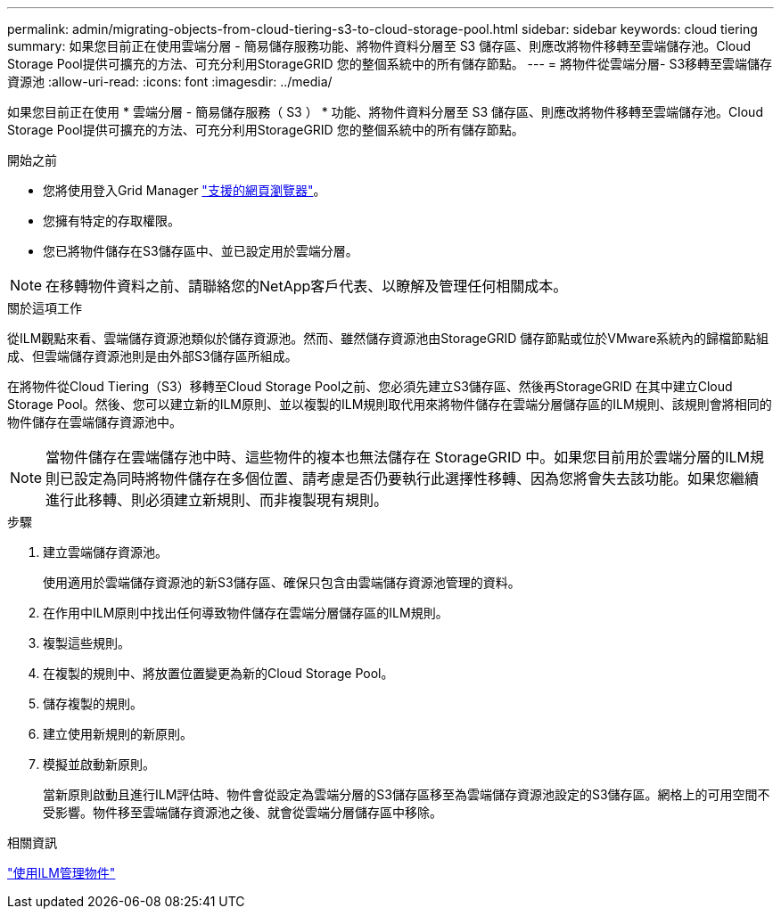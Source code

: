 ---
permalink: admin/migrating-objects-from-cloud-tiering-s3-to-cloud-storage-pool.html 
sidebar: sidebar 
keywords: cloud tiering 
summary: 如果您目前正在使用雲端分層 - 簡易儲存服務功能、將物件資料分層至 S3 儲存區、則應改將物件移轉至雲端儲存池。Cloud Storage Pool提供可擴充的方法、可充分利用StorageGRID 您的整個系統中的所有儲存節點。 
---
= 將物件從雲端分層- S3移轉至雲端儲存資源池
:allow-uri-read: 
:icons: font
:imagesdir: ../media/


[role="lead"]
如果您目前正在使用 * 雲端分層 - 簡易儲存服務（ S3 ） * 功能、將物件資料分層至 S3 儲存區、則應改將物件移轉至雲端儲存池。Cloud Storage Pool提供可擴充的方法、可充分利用StorageGRID 您的整個系統中的所有儲存節點。

.開始之前
* 您將使用登入Grid Manager link:../admin/web-browser-requirements.html["支援的網頁瀏覽器"]。
* 您擁有特定的存取權限。
* 您已將物件儲存在S3儲存區中、並已設定用於雲端分層。



NOTE: 在移轉物件資料之前、請聯絡您的NetApp客戶代表、以瞭解及管理任何相關成本。

.關於這項工作
從ILM觀點來看、雲端儲存資源池類似於儲存資源池。然而、雖然儲存資源池由StorageGRID 儲存節點或位於VMware系統內的歸檔節點組成、但雲端儲存資源池則是由外部S3儲存區所組成。

在將物件從Cloud Tiering（S3）移轉至Cloud Storage Pool之前、您必須先建立S3儲存區、然後再StorageGRID 在其中建立Cloud Storage Pool。然後、您可以建立新的ILM原則、並以複製的ILM規則取代用來將物件儲存在雲端分層儲存區的ILM規則、該規則會將相同的物件儲存在雲端儲存資源池中。


NOTE: 當物件儲存在雲端儲存池中時、這些物件的複本也無法儲存在 StorageGRID 中。如果您目前用於雲端分層的ILM規則已設定為同時將物件儲存在多個位置、請考慮是否仍要執行此選擇性移轉、因為您將會失去該功能。如果您繼續進行此移轉、則必須建立新規則、而非複製現有規則。

.步驟
. 建立雲端儲存資源池。
+
使用適用於雲端儲存資源池的新S3儲存區、確保只包含由雲端儲存資源池管理的資料。

. 在作用中ILM原則中找出任何導致物件儲存在雲端分層儲存區的ILM規則。
. 複製這些規則。
. 在複製的規則中、將放置位置變更為新的Cloud Storage Pool。
. 儲存複製的規則。
. 建立使用新規則的新原則。
. 模擬並啟動新原則。
+
當新原則啟動且進行ILM評估時、物件會從設定為雲端分層的S3儲存區移至為雲端儲存資源池設定的S3儲存區。網格上的可用空間不受影響。物件移至雲端儲存資源池之後、就會從雲端分層儲存區中移除。



.相關資訊
link:../ilm/index.html["使用ILM管理物件"]
